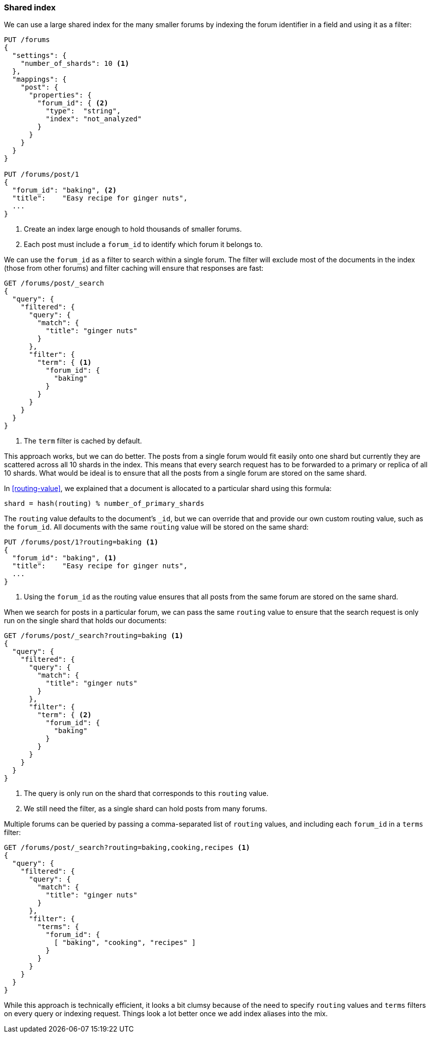 [[shared-index]]
=== Shared index

We can use a large shared index for the many smaller forums by indexing
the forum identifier in a field and using it as a filter:

[source,json]
------------------------------
PUT /forums
{
  "settings": {
    "number_of_shards": 10 <1>
  },
  "mappings": {
    "post": {
      "properties": {
        "forum_id": { <2>
          "type":  "string",
          "index": "not_analyzed"
        }
      }
    }
  }
}

PUT /forums/post/1
{
  "forum_id": "baking", <2>
  "title":    "Easy recipe for ginger nuts",
  ...
}
------------------------------
<1> Create an index large enough to hold thousands of smaller forums.
<2> Each post must include a `forum_id` to identify which forum it belongs
    to.

We can use the `forum_id` as a filter to search within a single forum.  The
filter will exclude most of the documents in the index (those from other
forums) and filter caching will ensure that responses are fast:

[source,json]
------------------------------
GET /forums/post/_search
{
  "query": {
    "filtered": {
      "query": {
        "match": {
          "title": "ginger nuts"
        }
      },
      "filter": {
        "term": { <1>
          "forum_id": {
            "baking"
          }
        }
      }
    }
  }
}
------------------------------
<1> The `term` filter is cached by default.

This approach works, but we can do better.  The posts from a single forum
would fit easily onto one shard but currently they are scattered across all 10
shards in the index. This means that every search request has to be forwarded
to a primary or replica of all 10 shards. What would be ideal is to ensure
that all the posts from a single forum are stored on the same shard.

In <<routing-value>>, we explained that a document is allocated to a
particular shard using this formula:

    shard = hash(routing) % number_of_primary_shards

The `routing` value defaults to the document's `_id`, but we can override that
and provide our own custom routing value, such as the `forum_id`.  All
documents with the same `routing` value will be stored on the same shard:

[source,json]
------------------------------
PUT /forums/post/1?routing=baking <1>
{
  "forum_id": "baking", <1>
  "title":    "Easy recipe for ginger nuts",
  ...
}
------------------------------
<1> Using the `forum_id` as the routing value ensures that all posts from the
    same forum are stored on the same shard.

When we search for posts in a particular forum, we can pass the same `routing`
value to ensure that the search request is only run on the single shard that
holds our documents:

[source,json]
------------------------------
GET /forums/post/_search?routing=baking <1>
{
  "query": {
    "filtered": {
      "query": {
        "match": {
          "title": "ginger nuts"
        }
      },
      "filter": {
        "term": { <2>
          "forum_id": {
            "baking"
          }
        }
      }
    }
  }
}
------------------------------
<1> The query is only run on the shard that corresponds to this `routing` value.
<2> We still need the filter, as a single shard can hold posts from many forums.

Multiple forums can be queried by passing a comma-separated list of `routing`
values, and including each `forum_id` in a `terms` filter:

[source,json]
------------------------------
GET /forums/post/_search?routing=baking,cooking,recipes <1>
{
  "query": {
    "filtered": {
      "query": {
        "match": {
          "title": "ginger nuts"
        }
      },
      "filter": {
        "terms": {
          "forum_id": {
            [ "baking", "cooking", "recipes" ]
          }
        }
      }
    }
  }
}
------------------------------

While this approach is technically efficient, it looks a bit clumsy because of
the need to specify `routing` values and `terms` filters on every query or
indexing request.  Things look a lot better once we add index aliases into the
mix.


